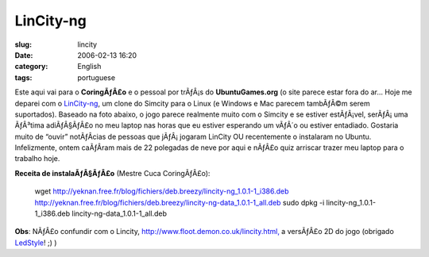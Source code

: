 LinCity-ng
##########
:slug: lincity
:date: 2006-02-13 16:20
:category: English
:tags: portuguese

Este aqui vai para o **CoringÃƒÂ£o** e o pessoal por trÃƒÂ¡s do
**UbuntuGames.org** (o site parece estar fora do ar… Hoje me deparei com
o
`LinCity-ng <http://lincity-ng.berlios.de/wiki/index.php/Main_Page>`__,
um clone do Simcity para o Linux (e Windows e Mac parecem tambÃƒÂ©m
serem suportados). Baseado na foto abaixo, o jogo parece realmente muito
com o Simcity e se estiver estÃƒÂ¡vel, serÃƒÂ¡ uma ÃƒÂ³tima adiÃƒÂ§ÃƒÂ£o
no meu laptop nas horas que eu estiver esperando um vÃƒÂ´o ou estiver
entadiado. Gostaria muito de “ouvir” notÃƒÂ­cias de pessoas que
jÃƒÂ¡ jogaram LinCity OU recentemente o instalaram no Ubuntu.
Infelizmente, ontem caÃƒÂ­ram mais de 22 polegadas de neve por aqui e
nÃƒÂ£o quiz arriscar trazer meu laptop para o trabalho hoje.

**Receita de instalaÃƒÂ§ÃƒÂ£o** (Mestre Cuca CoringÃƒÂ£o):

    wget
    `http://yeknan.free.fr/blog/fichiers/deb.breezy/lincity-ng\_1.0.1-1\_i386.deb <http://yeknan.free.fr/blog/fichiers/deb.breezy/lincity-ng_1.0.1-1_i386.deb>`__
    `http://yeknan.free.fr/blog/fichiers/deb.breezy/lincity-ng-data\_1.0.1-1\_all.deb <http://yeknan.free.fr/blog/fichiers/deb.breezy/lincity-ng-data_1.0.1-1_all.deb>`__
    sudo dpkg -i lincity-ng\_1.0.1-1\_i386.deb
    lincity-ng-data\_1.0.1-1\_all.deb

|image0|

**Obs**: NÃƒÂ£o confundir com o Lincity,
`http://www.floot.demon.co.uk/lincity.html, <http://www.floot.demon.co.uk/lincity.html,>`__
a versÃƒÂ£o 2D do jogo (obrigado
`LedStyle <http://ledstyle.tuxresources.org>`__! ;) )

.. |image0| image:: http://lincity-ng.berlios.de/wiki/images/0/05/Menus2.png
